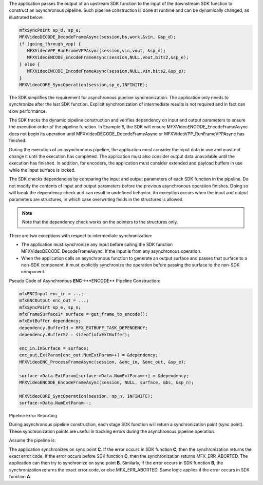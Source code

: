 

The application passes the output of an upstream SDK function to the input of the downstream SDK function
to construct an asynchronous pipeline. Such pipeline construction is done at runtime and can be dynamically changed,
as illustrated below:

.. code-block:: c++

   mfxSyncPoint sp_d, sp_e;
   MFXVideoDECODE_DecodeFrameAsync(session,bs,work,&vin, &sp_d);
   if (going_through_vpp) {
      MFXVideoVPP_RunFrameVPPAsync(session,vin,vout, &sp_d);
      MFXVideoENCODE_EncodeFrameAsync(session,NULL,vout,bits2,&sp_e);
   } else {
      MFXVideoENCODE_EncodeFrameAsync(session,NULL,vin,bits2,&sp_e);
   }
   MFXVideoCORE_SyncOperation(session,sp_e,INFINITE);

The SDK simplifies the requirement for asynchronous pipeline synchronization. The application only needs to synchronize
after the last SDK function. Explicit synchronization of intermediate results is not required and in fact can slow performance.

The SDK tracks the dynamic pipeline construction and verifies dependency on input and output parameters to ensure
the execution order of the pipeline function. In Example 6, the SDK will ensure MFXVideoENCODE_EncodeFrameAsync does not
begin its operation until MFXVideoDECODE_DecodeFrameAsync or MFXVideoVPP_RunFrameVPPAsync has finished.

During the execution of an asynchronous pipeline, the application must consider the input data in use and must not change
it until the execution has completed. The application must also consider output data unavailable until the execution has finished.
In addition, for encoders, the application must consider extended and payload buffers in use while the input surface is locked.

The SDK checks dependencies by comparing the input and output parameters of each SDK function in the pipeline.
Do not modify the contents of input and output parameters before the previous asynchronous operation finishes.
Doing so will break the dependency check and can result in undefined behavior. An exception occurs when the input and
output parameters are structures, in which case overwriting fields in the structures is allowed.

.. note:: Note that the dependency check works on the pointers to the structures only.

There are two exceptions with respect to intermediate synchronization:

- The application must synchronize any input before calling the SDK function MFXVideoDECODE_DecodeFrameAsync,
  if the input is from any asynchronous operation.
- When the application calls an asynchronous function to generate an output surface and passes that
  surface to a non-SDK component, it must explicitly synchronize the operation before passing the 
  surface to the non-SDK component.

Pseudo Code of Asynchronous **ENC**->**ENCODE** Pipeline Construction:

.. code-block:: c++

   mfxENCInput enc_in = ...;
   mfxENCOutput enc_out = ...;
   mfxSyncPoint sp_e, sp_n;
   mfxFrameSurface1* surface = get_frame_to_encode();
   mfxExtBuffer dependency;
   dependency.BufferId = MFX_EXTBUFF_TASK_DEPENDENCY;
   dependency.BufferSz = sizeof(mfxExtBuffer);

   enc_in.InSurface = surface;
   enc_out.ExtParam[enc_out.NumExtParam++] = &dependency;
   MFXVideoENC_ProcessFrameAsync(session, &enc_in, &enc_out, &sp_e);

   surface->Data.ExtParam[surface->Data.NumExtParam++] = &dependency;
   MFXVideoENCODE_EncodeFrameAsync(session, NULL, surface, &bs, &sp_n);

   MFXVideoCORE_SyncOperation(session, sp_n, INFINITE);
   surface->Data.NumExtParam--;



Pipeline Error Reporting


During asynchronous pipeline construction, each stage SDK function will return a synchronization point (sync point).
These synchronization points are useful in tracking errors during the asynchronous pipeline operation.

Assume the pipeline is:

.. graphviz::

   digraph {
      rankdir=LR;
      A->B->C;
   }

The application synchronizes on sync point **C**. If the error occurs in SDK function **C**, then the synchronization
returns the exact error code. If the error occurs before SDK function **C**, then the synchronization returns MFX_ERR_ABORTED.
The application can then try to synchronize on sync point **B**. Similarly, if the error occurs in SDK function **B**,
the synchronization returns the exact error code, or else MFX_ERR_ABORTED. Same logic applies
if the error occurs in SDK function **A**.
